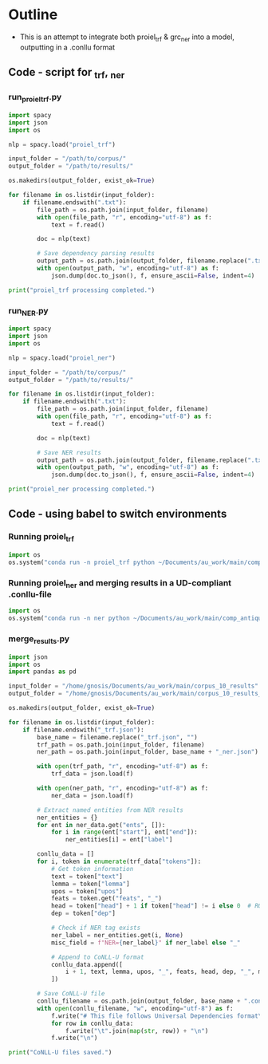 #+PROPERTY: header-args:python :session :results output :exports both
* Outline
- This is an attempt to integrate both proiel_trf & grc_ner into a model, outputting in a .conllu format

** Code - script for _trf, _ner 

*** run_proiel_trf.py
#+begin_src python :results output :eval never
  import spacy
  import json
  import os

  nlp = spacy.load("proiel_trf")

  input_folder = "/path/to/corpus/"
  output_folder = "/path/to/results/"

  os.makedirs(output_folder, exist_ok=True)

  for filename in os.listdir(input_folder):
      if filename.endswith(".txt"):
          file_path = os.path.join(input_folder, filename)
          with open(file_path, "r", encoding="utf-8") as f:
              text = f.read()

          doc = nlp(text)

          # Save dependency parsing results
          output_path = os.path.join(output_folder, filename.replace(".txt", "_trf.json"))
          with open(output_path, "w", encoding="utf-8") as f:
              json.dump(doc.to_json(), f, ensure_ascii=False, indent=4)

  print("proiel_trf processing completed.")

#+end_src

*** run_NER.py

#+begin_src python :results output :eval never
  import spacy
  import json
  import os

  nlp = spacy.load("proiel_ner")

  input_folder = "/path/to/corpus/"
  output_folder = "/path/to/results/"

  for filename in os.listdir(input_folder):
      if filename.endswith(".txt"):
          file_path = os.path.join(input_folder, filename)
          with open(file_path, "r", encoding="utf-8") as f:
              text = f.read()

          doc = nlp(text)

          # Save NER results
          output_path = os.path.join(output_folder, filename.replace(".txt", "_ner.json"))
          with open(output_path, "w", encoding="utf-8") as f:
              json.dump(doc.to_json(), f, ensure_ascii=False, indent=4)

  print("proiel_ner processing completed.")
#+end_src
** Code - using babel to switch environments
*** Running proiel_trf
#+BEGIN_SRC python :session proiel_trf :results output
import os
os.system("conda run -n proiel_trf python ~/Documents/au_work/main/comp_antiquity/combined_approach/run_proiel_trf.py")
#+END_SRC

#+RESULTS:
: proiel_trf processing completed.
: 
: /home/gnosis/.conda/envs/proiel_trf/lib/python3.10/site-packages/spacy_transformers/layers/hf_shim.py:118: FutureWarning: You are using `torch.load` with `weights_only=False` (the current default value), which uses the default pickle module implicitly. It is possible to construct malicious pickle data which will execute arbitrary code during unpickling (See https://github.com/pytorch/pytorch/blob/main/SECURITY.md#untrusted-models for more details). In a future release, the default value for `weights_only` will be flipped to `True`. This limits the functions that could be executed during unpickling. Arbitrary objects will no longer be allowed to be loaded via this mode unless they are explicitly allowlisted by the user via `torch.serialization.add_safe_globals`. We recommend you start setting `weights_only=True` for any use case where you don't have full control of the loaded file. Please open an issue on GitHub for any issues related to this experimental feature.
:   self._model.load_state_dict(torch.load(filelike, map_location=device))


*** Running proiel_ner and merging results in a UD-compliant .conllu-file

#+BEGIN_SRC python :session ner :results output
import os
os.system("conda run -n ner python ~/Documents/au_work/main/comp_antiquity/combined_approach/run_ner.py")
#+END_SRC

#+RESULTS:
: proiel_ner processing completed.
: 
: /home/gnosis/.conda/envs/ner/lib/python3.9/site-packages/thinc/shims/pytorch.py:114: FutureWarning: `torch.cuda.amp.autocast(args...)` is deprecated. Please use `torch.amp.autocast('cuda', args...)` instead.
:   with torch.cuda.amp.autocast(self._mixed_precision):

*** merge_results.py

#+begin_src python :results output
  import json
  import os
  import pandas as pd

  input_folder = "/home/gnosis/Documents/au_work/main/corpus_10_results"
  output_folder = "/home/gnosis/Documents/au_work/main/corpus_10_results_conllu"

  os.makedirs(output_folder, exist_ok=True)

  for filename in os.listdir(input_folder):
      if filename.endswith("_trf.json"):
          base_name = filename.replace("_trf.json", "")
          trf_path = os.path.join(input_folder, filename)
          ner_path = os.path.join(input_folder, base_name + "_ner.json")

          with open(trf_path, "r", encoding="utf-8") as f:
              trf_data = json.load(f)

          with open(ner_path, "r", encoding="utf-8") as f:
              ner_data = json.load(f)

          # Extract named entities from NER results
          ner_entities = {}
          for ent in ner_data.get("ents", []):
              for i in range(ent["start"], ent["end"]):
                  ner_entities[i] = ent["label"]

          conllu_data = []
          for i, token in enumerate(trf_data["tokens"]):
              # Get token information
              text = token["text"]
              lemma = token["lemma"]
              upos = token["upos"]
              feats = token.get("feats", "_")
              head = token["head"] + 1 if token["head"] != i else 0  # ROOT is 0
              dep = token["dep"]
              
              # Check if NER tag exists
              ner_label = ner_entities.get(i, None)
              misc_field = f"NER={ner_label}" if ner_label else "_"

              # Append to CoNLL-U format
              conllu_data.append([
                  i + 1, text, lemma, upos, "_", feats, head, dep, "_", misc_field
              ])

          # Save CoNLL-U file
          conllu_filename = os.path.join(output_folder, base_name + ".conllu")
          with open(conllu_filename, "w", encoding="utf-8") as f:
              f.write("# This file follows Universal Dependencies format\n\n")
              for row in conllu_data:
                  f.write("\t".join(map(str, row)) + "\n")
              f.write("\n")

  print("CoNLL-U files saved.")
#+end_src

#+RESULTS:

